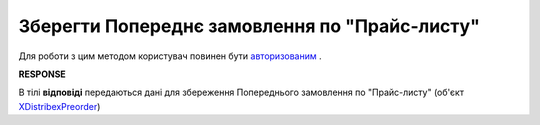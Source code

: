 #################################################################################################
**Зберегти Попереднє замовлення по "Прайс-листу"**
#################################################################################################

Для роботи з цим методом користувач повинен бути `авторизованим <https://wiki.edi-n.com/uk/latest/Distribution/EDIN_2_0/API_2_0/Methods/Authorization.html>`__ .

.. csv-table:: 
  :file: PostPreorder.csv
  :widths:  10, 41
  :stub-columns: 0

**RESPONSE**

В тілі **відповіді** передаються дані для збереження Попереднього замовлення по "Прайс-листу" (об'єкт `XDistribexPreorder <https://wiki.edi-n.com/uk/latest/Distribution/EDIN_2_0/API_2_0/Methods/EveryBody/XDistribexPreorder.html>`__)



